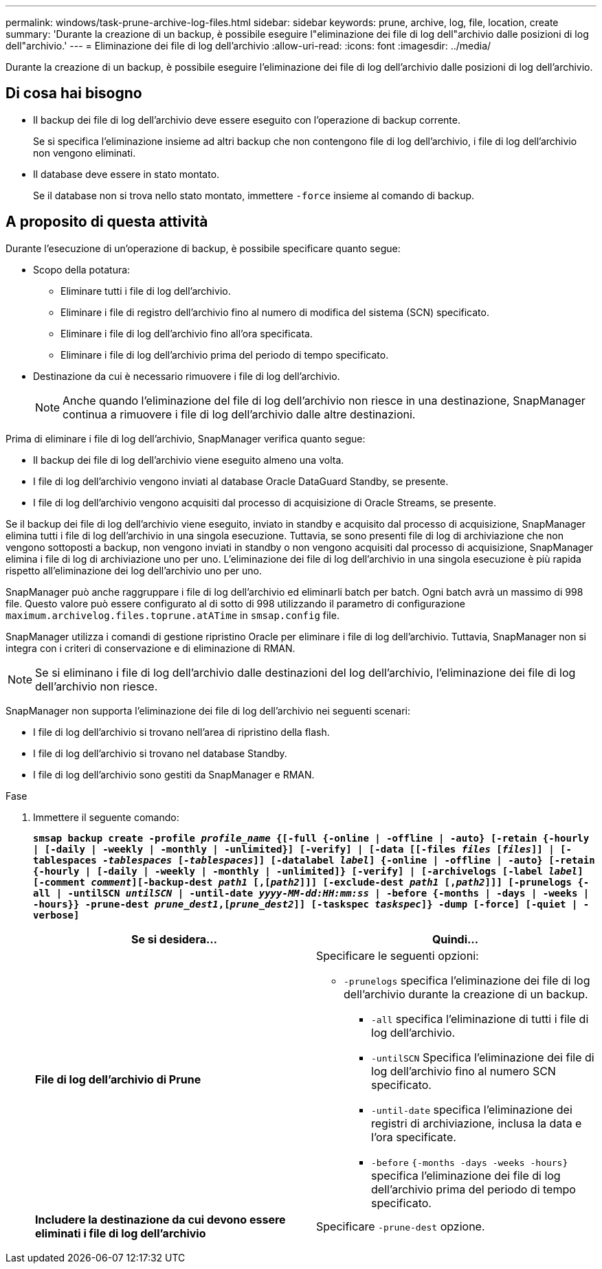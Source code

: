 ---
permalink: windows/task-prune-archive-log-files.html 
sidebar: sidebar 
keywords: prune, archive, log, file, location, create 
summary: 'Durante la creazione di un backup, è possibile eseguire l"eliminazione dei file di log dell"archivio dalle posizioni di log dell"archivio.' 
---
= Eliminazione dei file di log dell'archivio
:allow-uri-read: 
:icons: font
:imagesdir: ../media/


[role="lead"]
Durante la creazione di un backup, è possibile eseguire l'eliminazione dei file di log dell'archivio dalle posizioni di log dell'archivio.



== Di cosa hai bisogno

* Il backup dei file di log dell'archivio deve essere eseguito con l'operazione di backup corrente.
+
Se si specifica l'eliminazione insieme ad altri backup che non contengono file di log dell'archivio, i file di log dell'archivio non vengono eliminati.

* Il database deve essere in stato montato.
+
Se il database non si trova nello stato montato, immettere `-force` insieme al comando di backup.





== A proposito di questa attività

Durante l'esecuzione di un'operazione di backup, è possibile specificare quanto segue:

* Scopo della potatura:
+
** Eliminare tutti i file di log dell'archivio.
** Eliminare i file di registro dell'archivio fino al numero di modifica del sistema (SCN) specificato.
** Eliminare i file di log dell'archivio fino all'ora specificata.
** Eliminare i file di log dell'archivio prima del periodo di tempo specificato.


* Destinazione da cui è necessario rimuovere i file di log dell'archivio.
+

NOTE: Anche quando l'eliminazione del file di log dell'archivio non riesce in una destinazione, SnapManager continua a rimuovere i file di log dell'archivio dalle altre destinazioni.



Prima di eliminare i file di log dell'archivio, SnapManager verifica quanto segue:

* Il backup dei file di log dell'archivio viene eseguito almeno una volta.
* I file di log dell'archivio vengono inviati al database Oracle DataGuard Standby, se presente.
* I file di log dell'archivio vengono acquisiti dal processo di acquisizione di Oracle Streams, se presente.


Se il backup dei file di log dell'archivio viene eseguito, inviato in standby e acquisito dal processo di acquisizione, SnapManager elimina tutti i file di log dell'archivio in una singola esecuzione. Tuttavia, se sono presenti file di log di archiviazione che non vengono sottoposti a backup, non vengono inviati in standby o non vengono acquisiti dal processo di acquisizione, SnapManager elimina i file di log di archiviazione uno per uno. L'eliminazione dei file di log dell'archivio in una singola esecuzione è più rapida rispetto all'eliminazione dei log dell'archivio uno per uno.

SnapManager può anche raggruppare i file di log dell'archivio ed eliminarli batch per batch. Ogni batch avrà un massimo di 998 file. Questo valore può essere configurato al di sotto di 998 utilizzando il parametro di configurazione `maximum.archivelog.files.toprune.atATime` in `smsap.config` file.

SnapManager utilizza i comandi di gestione ripristino Oracle per eliminare i file di log dell'archivio. Tuttavia, SnapManager non si integra con i criteri di conservazione e di eliminazione di RMAN.


NOTE: Se si eliminano i file di log dell'archivio dalle destinazioni del log dell'archivio, l'eliminazione dei file di log dell'archivio non riesce.

SnapManager non supporta l'eliminazione dei file di log dell'archivio nei seguenti scenari:

* I file di log dell'archivio si trovano nell'area di ripristino della flash.
* I file di log dell'archivio si trovano nel database Standby.
* I file di log dell'archivio sono gestiti da SnapManager e RMAN.


.Fase
. Immettere il seguente comando:
+
`*smsap backup create -profile _profile_name_ {[-full {-online | -offline | -auto} [-retain {-hourly | [-daily | -weekly | -monthly | -unlimited}] [-verify] | [-data [[-files _files_ [_files_]] | [-tablespaces _-tablespaces_ [_-tablespaces_]] [-datalabel _label_] {-online | -offline | -auto} [-retain {-hourly | [-daily | -weekly | -monthly | -unlimited]} [-verify] | [-archivelogs [-label _label_] [-comment _comment_][-backup-dest _path1_ [,[_path2_]]] [-exclude-dest _path1_ [,_path2_]]] [-prunelogs {-all | -untilSCN _untilSCN_ | -until-date _yyyy-MM-dd:HH:mm:ss_ | -before {-months | -days | -weeks | -hours}} -prune-dest _prune_dest1_,[_prune_dest2_]] [-taskspec _taskspec_]} -dump [-force] [-quiet | -verbose]*`

+
|===
| Se si desidera... | Quindi... 


 a| 
*File di log dell'archivio di Prune*
 a| 
Specificare le seguenti opzioni:

** `-prunelogs` specifica l'eliminazione dei file di log dell'archivio durante la creazione di un backup.
+
*** `-all` specifica l'eliminazione di tutti i file di log dell'archivio.
*** `-untilSCN` Specifica l'eliminazione dei file di log dell'archivio fino al numero SCN specificato.
*** `-until-date` specifica l'eliminazione dei registri di archiviazione, inclusa la data e l'ora specificate.
*** `-before` `{-months -days -weeks -hours}` specifica l'eliminazione dei file di log dell'archivio prima del periodo di tempo specificato.






 a| 
*Includere la destinazione da cui devono essere eliminati i file di log dell'archivio*
 a| 
Specificare `-prune-dest` opzione.

|===

